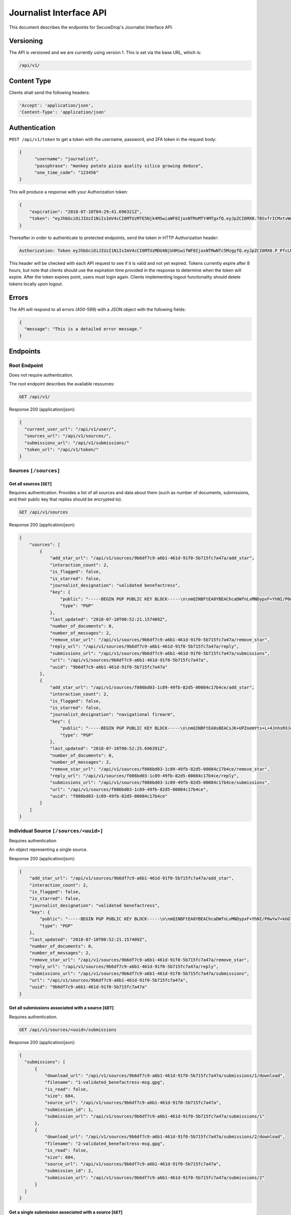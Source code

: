 Journalist Interface API
========================

This document describes the endpoints for SecureDrop's Journalist Interface
API.

Versioning
~~~~~~~~~~

The API is versioned and we are currently using version 1. This is set via the
base URL, which is:

.. code:: sh

  /api/v1/

Content Type
~~~~~~~~~~~~

Clients shall send the following headers:

.. code:: sh

  'Accept': 'application/json',
  'Content-Type': 'application/json'

Authentication
~~~~~~~~~~~~~~

``POST /api/v1/token`` to get a token with the username, password, and 2FA
token in the request body:

.. code:: sh

  {
  	"username": "journalist",
  	"passphrase": "monkey potato pizza quality silica growing deduce",
  	"one_time_code": "123456"
  }

This will produce a response with your Authorization token:

.. code:: sh

  {
      "expiration": "2018-07-10T04:29:41.696321Z",
      "token": "eyJhbGciOiJIUzI1NiIsImV4cCI6MTUzMTE5Njk4MSwiaWF0IjoxNTMxMTY4MTgxfQ.eyJpZCI6MX0.TBSvfrICMxtvWgpVZzqTl6wHYNQuGPOaZpuAKwwIXXo"
  }

Thereafter in order to authenticate to protected endpoints, send the token in
HTTP Authorization header:

.. code:: sh

  Authorization: Token eyJhbGciOiJIUzI1NiIsImV4cCI6MTUzMDU4NjU4MiwifWF0IjoxNTMwNTc5MzgyfQ.eyJpZCI6MX0.P_PfcLMk1Dq5VCIANo-lJbu0ZyCL2VcT8qf9fIZsTCM

This header will be checked with each API request to see if it is valid and
not yet expired. Tokens currently expire after 8 hours, but note that clients
should use the expiration time provided in the response to determine when
the token will expire. After the token expires point, users must
login again. Clients implementing logout functionality should delete tokens
locally upon logout.

Errors
~~~~~~

The API will respond to all errors (400-599) with a JSON object with the
following fields:

.. code:: sh

  {
    "message": "This is a detailed error message."
  }

Endpoints
~~~~~~~~~

Root Endpoint
-------------

Does not require authentication.

The root endpoint describes the available resources:

.. code:: sh

  GET /api/v1/

Response 200 (application/json):

.. code:: sh

  {
    "current_user_url": "/api/v1/user/",
    "sources_url": "/api/v1/sources/",
    "submissions_url": "/api/v1/submissions/"
    "token_url": "/api/v1/token/"
  }

Sources ``[/sources]``
----------------------

Get all sources [``GET``]
^^^^^^^^^^^^^^^^^^^^^^^^^

Requires authentication. Provides a list of all sources and data about them
(such as number of documents, submissions, and their public key that replies
should be encrypted to).

.. code:: sh

  GET /api/v1/sources

Response 200 (application/json):

.. code:: sh

  {
      "sources": [
          {
              "add_star_url": "/api/v1/sources/9b6df7c9-a6b1-461d-91f0-5b715fc7a47a/add_star",
              "interaction_count": 2,
              "is_flagged": false,
              "is_starred": false,
              "journalist_designation": "validated benefactress",
              "key": {
                  "public": "-----BEGIN PGP PUBLIC KEY BLOCK-----\n\nmQINBFtEA0YBEAChcaDWfnLvMNDypxF+YhNI/P0wYw7+kGGTCAr+pChzV1I3ZEBO\nOz3NU4G5+MYHstD3m4Cdcwdvo+S6E66B4h/9xWWtJLzBMmRNBrCpfny8id1QyNsd\n2PPYk2Dt6Xs9RZaHO3sd8nXVx07FwYmMzNa3UlRg6kb0EUwzNDOW0jaramutp1c0\noTHiEiHJ9wQLNnU55kIXBg6XTNpquCj8O6Vpnsgr0HCC+Fr9hno8u58seYUnyhaN\n3PNE7d96H3O1MNGk0L10vt1u/449DoYFeWR1GnhssfAlVjhizf1sflNXCybjACqK\ngVMsKnYpDWzIXOPF7jNW7jn/N3EpGhq1pjjAJ4LNPXnsTgCmkA5okcPSPIhUH2gN\n6WVtPryGQ9iV5cWgL2KDq35VoZ+6+raANAeE23yAnJW9c7HLRckeB429GNAu1TKR\nkNmDe6zmuhwM2VA+JDN23gFjl7uMgN9bVz6pAyA+0eUQG6Ak3fJmCAGdNIx0/Htq\nRgUwElpHDbrp8kzmadfdWVwq/Tf373FE5TFL2mQ7EVI8xQ4HWvhWRFjpQKWRzBsg\nBLXWzr2C6coQywNLUvJ0JEkm/Uihd5341JoRuotUAY8pwA3CWUTSSi/7yBBAJzRk\nNy7XivylH084DM2/EJaq5gNbHJ7jA31YymwQdw3OmIqX4K07zS2AdGX20QARAQAB\ntHxBdXRvZ2VuZXJhdGVkIEtleSA8TTdOUEo3RVJNQU9KREhPSUpaUTIzVEdTTlFR\nR0JIQTNEVUJMUjdFUDQ1R0pKWVJGVkpSTFVSSDI0NjRBS1dMTjYyVFNSWFNJMzJE\nNkQzTjdXVTRFWTU3SzdBRkpZVFpHR0NUQkFKUT0+iQI/BBMBCgApBQJbRANGAhsv\nBQkB4c/6BwsJCAcDAgEGFQgCCQoLBBYCAwECHgECF4AACgkQDDX++nndxld+CA/9\nGoG3Xm3e2pyW+itxKC/gOJiK/PXk/nrpNXF5d1b1TEbkMMmMy2Dw4YC/7btr3Q0D\nEUg5qXiIO+Tw9KNS1udTVJggG+jWehlgOMb0+Z7JUawPCwAFjU17BRdRVDv39Y5G\nGJSM68/e8n5HXLNx1ABFlm0qfGQQw+/anwwxCnJb5KgSZ64mZiYtjVNiaqrtxxB7\nXu6AOsTlWgzT5rkwrq6gZsdG53gRYQiaVLS8BDKT4WD45iYKR5nn0BvPN6/L+4UG\nQj0l2lbAuQGMuMVKCeRYIJEDzTeqHzxuqkrr79pBZz1rNSNWYmaYo5V7ZH1VIl5y\n+jf1mEbvhNQUoy2HCoTUGPJjpgg7LyN7S6eZH/J5Q8gHD4s+rnQbzJHwD3u5y3L+\nDtz3trQs6K6CcqsyYBCS0oH3DSYO9SJiBJqgoSKKs8/YtqWupDXUFCjcYgdxDEmR\nLw+Ovd0wEbs7JoMcpRtx3LHgpL6ICFZqFvA3IyTo6OCa8ZCCnvtkLvlinUg0TGTc\nmvThHu/1jbDZjAPWRiuoEcHz5XyFSrCzkXKvXEDqlsK1WADNWZlznfBhu9EgciHP\nlOAJrKulOC4TaRmHP+K5MFowmwB1IY9yErhvAobTnZn7sXqc2AY5cTPfphvuHJwR\nFwtb1yZ6TEBSiLywZguTHurVeIyKW4C2jSlqyV1BnH8=\n=/Wxo\n-----END PGP PUBLIC KEY BLOCK-----\n",
                  "type": "PGP"
              },
              "last_updated": "2018-07-10T00:52:21.157409Z",
              "number_of_documents": 0,
              "number_of_messages": 2,
              "remove_star_url": "/api/v1/sources/9b6df7c9-a6b1-461d-91f0-5b715fc7a47a/remove_star",
              "reply_url": "/api/v1/sources/9b6df7c9-a6b1-461d-91f0-5b715fc7a47a/reply",
              "submissions_url": "/api/v1/sources/9b6df7c9-a6b1-461d-91f0-5b715fc7a47a/submissions",
              "url": "/api/v1/sources/9b6df7c9-a6b1-461d-91f0-5b715fc7a47a",
              "uuid": "9b6df7c9-a6b1-461d-91f0-5b715fc7a47a"
          },
          {
              "add_star_url": "/api/v1/sources/f086bd03-1c89-49fb-82d5-00084c17b4ce/add_star",
              "interaction_count": 2,
              "is_flagged": false,
              "is_starred": false,
              "journalist_designation": "navigational firearm",
              "key": {
                  "public": "-----BEGIN PGP PUBLIC KEY BLOCK-----\n\nmQINBFtEA0sBEACsJK+UPZoemYts+L+4JnhsRXJqixMO2BDJEueiGg2Aq0CEI4pz\nmNq5Xn/ZjHChnh/3AEc/Svv1IpA8RH4cgTfKTzpv5OnEwk6+0FUgr2rhCLzju9At\nrdhE1wFhldSWU4RyB/sC0L20HSP0H6Uj2xsT+gqw06fNvEzHKEpGt9dR6hQxH9Hf\new0z/p8Oov7x5wRRnZbe1VezlAM4L7BsboBUNrLsnKi7BvZFihRrL+CYaSH/XZ1E\n/6aBNPol9zVEeG8A+L21TVvBsjHb76Jr5t9iIl1kd1z3mMgq9cZacal96aONISLU\nv3pdlpY+5lBFLvhiSfFcNNNwMkglKmzRxNVcmxhUMquFpUHlsLxcz177cftkR0qD\nJhyVqeYEWeZgJ8IRFWaRK5NvCCLSJoLtAYcx7IRRBZJ7Y5rGBPH6rjYw75fXhDHq\n+ApL5/iVPkxrKdYfBxQApuYNW0pUpML9GSGpBiF8ri3C11dKIfMjwO6a69YNoJi2\nqiu/7p+BIHLCrdHlYZCHTgrYXlx0uNR9pVry7ioNNekJaoBcXIfsL5n5QiVS9rX+\nNSNsUF+yEB/9OFFywwaHlvMLYBMm1ikiU7DAbxowJxbw7Sh8N/sP1LMiv/2YUHiT\nqUJHBdyuOvaVFhcgrXUKPaX2B/yaTjXl/9u0sSfM9uoGyRQoj+OwtwC7BwARAQAB\ntHxBdXRvZ2VuZXJhdGVkIEtleSA8SFNNM1FVNTdUQUdHVjNEVkU0UUFFRkxUVkU1\nNEk2T1ZSU0lSSkJOWE5CVTZYWUlYNDRFVzZJNFdHSkY0U1dVS1hKQlhFSTZKQ0NW\nNkREM0ZGM1BZQ1hXM1NYTlJORk5DSERGWVBFST0+iQI/BBMBCgApBQJbRANLAhsv\nBQkB4c/1BwsJCAcDAgEGFQgCCQoLBBYCAwECHgECF4AACgkQ3ZWCdf0oVBq5EQ/9\nEUvasqWfeyidKAcHfXa/mu0ENyeDbDXgJNiZB867v3MaZWUn+5qy+SRcDGev1TBl\nwOzSt7uao6Zrqi9/Lexe07xjLEGRGYolZwOFLP+vlULpsgncen8lpENwrtY9MO3w\nbiobArNhp0kCvn6aiUi8Lb3nl57FpJ9dKfhMmP7evf0DcEvFcsDBoR7LHkMgEHQX\n5WbkvMyO7eoU+S4KrtU8PbR03j3cDv+YvLCJnwJyO79SqbkxafmAKD5KaUnsRTK5\nvoIeDH5dhGOQI0/YpCcCNZJP187rooOwlBL+R2r+LhyjK5YUEH1XKz9z8M6oQirZ\ntG8JbZbxCc19OnhL3SijsGVpqIuENd0VuNA1TLfzlbhJ/AYMBcQgRSU3a0kWRA3+\nNEZ5vEQkWtaL2bxDv2TkJdbS335nCBkuOIJgVMGiy9OjZdT58zEqpMupBWCzA67O\nLdovCyvNErWcs30QUqVRHreIaUMEQBcqtWJAhnfdfXNaQUr3ac0oopEZi30I9uDW\nejVc+ml00nTeg3WLqibjaJkid8QTfwkxx4oJ4WJaCgq/b0UvyBxD04N/ZpJHG2ja\n28uQ8v9rBJgTPR5uZNw4of842u17J6F65x7+phnoy6ayXCV0fwgzjSg85dPUUPIT\ns1CnQxnBjVUbCHELdx2LR7XSmVwkAHBVJ1NALCMiQic=\n=pmcO\n-----END PGP PUBLIC KEY BLOCK-----\n",
                  "type": "PGP"
              },
              "last_updated": "2018-07-10T00:52:25.696391Z",
              "number_of_documents": 0,
              "number_of_messages": 2,
              "remove_star_url": "/api/v1/sources/f086bd03-1c89-49fb-82d5-00084c17b4ce/remove_star",
              "reply_url": "/api/v1/sources/f086bd03-1c89-49fb-82d5-00084c17b4ce/reply",
              "submissions_url": "/api/v1/sources/f086bd03-1c89-49fb-82d5-00084c17b4ce/submissions",
              "url": "/api/v1/sources/f086bd03-1c89-49fb-82d5-00084c17b4ce",
              "uuid": "f086bd03-1c89-49fb-82d5-00084c17b4ce"
          }
      ]
  }

Individual Source ``[/sources/<uuid>]``
---------------------------------------

Requires authentication

An object representing a single source.

Response 200 (application/json):

.. code:: sh

  {
      "add_star_url": "/api/v1/sources/9b6df7c9-a6b1-461d-91f0-5b715fc7a47a/add_star",
      "interaction_count": 2,
      "is_flagged": false,
      "is_starred": false,
      "journalist_designation": "validated benefactress",
      "key": {
          "public": "-----BEGIN PGP PUBLIC KEY BLOCK-----\n\nmQINBFtEA0YBEAChcaDWfnLvMNDypxF+YhNI/P0wYw7+kGGTCAr+pChzV1I3ZEBO\nOz3NU4G5+MYHstD3m4Cdcwdvo+S6E66B4h/9xWWtJLzBMmRNBrCpfny8id1QyNsd\n2PPYk2Dt6Xs9RZaHO3sd8nXVx07FwYmMzNa3UlRg6kb0EUwzNDOW0jaramutp1c0\noTHiEiHJ9wQLNnU55kIXBg6XTNpquCj8O6Vpnsgr0HCC+Fr9hno8u58seYUnyhaN\n3PNE7d96H3O1MNGk0L10vt1u/449DoYFeWR1GnhssfAlVjhizf1sflNXCybjACqK\ngVMsKnYpDWzIXOPF7jNW7jn/N3EpGhq1pjjAJ4LNPXnsTgCmkA5okcPSPIhUH2gN\n6WVtPryGQ9iV5cWgL2KDq35VoZ+6+raANAeE23yAnJW9c7HLRckeB429GNAu1TKR\nkNmDe6zmuhwM2VA+JDN23gFjl7uMgN9bVz6pAyA+0eUQG6Ak3fJmCAGdNIx0/Htq\nRgUwElpHDbrp8kzmadfdWVwq/Tf373FE5TFL2mQ7EVI8xQ4HWvhWRFjpQKWRzBsg\nBLXWzr2C6coQywNLUvJ0JEkm/Uihd5341JoRuotUAY8pwA3CWUTSSi/7yBBAJzRk\nNy7XivylH084DM2/EJaq5gNbHJ7jA31YymwQdw3OmIqX4K07zS2AdGX20QARAQAB\ntHxBdXRvZ2VuZXJhdGVkIEtleSA8TTdOUEo3RVJNQU9KREhPSUpaUTIzVEdTTlFR\nR0JIQTNEVUJMUjdFUDQ1R0pKWVJGVkpSTFVSSDI0NjRBS1dMTjYyVFNSWFNJMzJE\nNkQzTjdXVTRFWTU3SzdBRkpZVFpHR0NUQkFKUT0+iQI/BBMBCgApBQJbRANGAhsv\nBQkB4c/6BwsJCAcDAgEGFQgCCQoLBBYCAwECHgECF4AACgkQDDX++nndxld+CA/9\nGoG3Xm3e2pyW+itxKC/gOJiK/PXk/nrpNXF5d1b1TEbkMMmMy2Dw4YC/7btr3Q0D\nEUg5qXiIO+Tw9KNS1udTVJggG+jWehlgOMb0+Z7JUawPCwAFjU17BRdRVDv39Y5G\nGJSM68/e8n5HXLNx1ABFlm0qfGQQw+/anwwxCnJb5KgSZ64mZiYtjVNiaqrtxxB7\nXu6AOsTlWgzT5rkwrq6gZsdG53gRYQiaVLS8BDKT4WD45iYKR5nn0BvPN6/L+4UG\nQj0l2lbAuQGMuMVKCeRYIJEDzTeqHzxuqkrr79pBZz1rNSNWYmaYo5V7ZH1VIl5y\n+jf1mEbvhNQUoy2HCoTUGPJjpgg7LyN7S6eZH/J5Q8gHD4s+rnQbzJHwD3u5y3L+\nDtz3trQs6K6CcqsyYBCS0oH3DSYO9SJiBJqgoSKKs8/YtqWupDXUFCjcYgdxDEmR\nLw+Ovd0wEbs7JoMcpRtx3LHgpL6ICFZqFvA3IyTo6OCa8ZCCnvtkLvlinUg0TGTc\nmvThHu/1jbDZjAPWRiuoEcHz5XyFSrCzkXKvXEDqlsK1WADNWZlznfBhu9EgciHP\nlOAJrKulOC4TaRmHP+K5MFowmwB1IY9yErhvAobTnZn7sXqc2AY5cTPfphvuHJwR\nFwtb1yZ6TEBSiLywZguTHurVeIyKW4C2jSlqyV1BnH8=\n=/Wxo\n-----END PGP PUBLIC KEY BLOCK-----\n",
          "type": "PGP"
      },
      "last_updated": "2018-07-10T00:52:21.157409Z",
      "number_of_documents": 0,
      "number_of_messages": 2,
      "remove_star_url": "/api/v1/sources/9b6df7c9-a6b1-461d-91f0-5b715fc7a47a/remove_star",
      "reply_url": "/api/v1/sources/9b6df7c9-a6b1-461d-91f0-5b715fc7a47a/reply",
      "submissions_url": "/api/v1/sources/9b6df7c9-a6b1-461d-91f0-5b715fc7a47a/submissions",
      "url": "/api/v1/sources/9b6df7c9-a6b1-461d-91f0-5b715fc7a47a",
      "uuid": "9b6df7c9-a6b1-461d-91f0-5b715fc7a47a"
  }

Get all submissions associated with a source [``GET``]
^^^^^^^^^^^^^^^^^^^^^^^^^^^^^^^^^^^^^^^^^^^^^^^^^^^^^^

Requires authentication.

.. code:: sh

  GET /api/v1/sources/<uuid>/submissions

Response 200 (application/json):

.. code:: sh

  {
    "submissions": [
        {
            "download_url": "/api/v1/sources/9b6df7c9-a6b1-461d-91f0-5b715fc7a47a/submissions/1/download",
            "filename": "1-validated_benefactress-msg.gpg",
            "is_read": false,
            "size": 604,
            "source_url": "/api/v1/sources/9b6df7c9-a6b1-461d-91f0-5b715fc7a47a",
            "submission_id": 1,
            "submission_url": "/api/v1/sources/9b6df7c9-a6b1-461d-91f0-5b715fc7a47a/submissions/1"
        },
        {
            "download_url": "/api/v1/sources/9b6df7c9-a6b1-461d-91f0-5b715fc7a47a/submissions/2/download",
            "filename": "2-validated_benefactress-msg.gpg",
            "is_read": false,
            "size": 604,
            "source_url": "/api/v1/sources/9b6df7c9-a6b1-461d-91f0-5b715fc7a47a",
            "submission_id": 2,
            "submission_url": "/api/v1/sources/9b6df7c9-a6b1-461d-91f0-5b715fc7a47a/submissions/2"
        }
    ]
  }

Get a single submission associated with a source [``GET``]
^^^^^^^^^^^^^^^^^^^^^^^^^^^^^^^^^^^^^^^^^^^^^^^^^^^^^^^^^^

Requires authentication.

.. code:: sh

  GET /api/v1/sources/<uuid>/submissions/<int:submission_id>

Response 200 (application/json):

.. code:: sh

  {
    "download_url": "/api/v1/sources/9b6df7c9-a6b1-461d-91f0-5b715fc7a47a/submissions/1/download",
    "filename": "1-validated_benefactress-msg.gpg",
    "is_read": false,
    "size": 604,
    "source_url": "/api/v1/sources/9b6df7c9-a6b1-461d-91f0-5b715fc7a47a",
    "submission_id": 1,
    "submission_url": "/api/v1/sources/9b6df7c9-a6b1-461d-91f0-5b715fc7a47a/submissions/1"
  }

Add a reply to a source [``POST``]
^^^^^^^^^^^^^^^^^^^^^^^^^^^^^^^^^^

Requires authentication. Clients are expected to encrypt replies prior to
submission to the server. Replies should be encrypted to the public key of the
source.

.. code:: sh

  POST /api/v1/sources/<uuid>/reply

with the reply in the request body:

.. code:: sh

  {
   "reply": "-----BEGIN PGP MESSAGE-----[...]-----END PGP MESSAGE-----"
  }

Response 201 created (application/json):

.. code:: sh

  {
    "message": "Your reply has been stored"
  }

Replies that do not contain a GPG encrypted message will be rejected:

Response 400 (application/json):

.. code:: sh

  {
      "message": "You must encrypt replies client side"
  }

Delete a submission [``DELETE``]
^^^^^^^^^^^^^^^^^^^^^^^^^^^^^^^^

Requires authentication.

.. code:: sh

  DELETE /api/v1/sources/<uuid>/submissions/<int:submission_id>

Response 200:

.. code:: sh

  {
    "message": "Submission deleted"
  }

Download a submission [``GET``]
^^^^^^^^^^^^^^^^^^^^^^^^^^^^^^^

Requires authentication.

.. code:: sh

  GET /api/v1/sources/<uuid>/submissions/<int:submission_id>/download

Response 200 will have ``Content-Type: application/pgp-encrypted`` and is the
content of the PGP encrypted submission.

Delete a Source and all their associated submissions [``DELETE``]
^^^^^^^^^^^^^^^^^^^^^^^^^^^^^^^^^^^^^^^^^^^^^^^^^^^^^^^^^^^^^^^^^

Requires authentication.

.. code:: sh

  DELETE /api/v1/sources/<uuid>

Response 200:

.. code:: sh

  {
    "message": "Source and submissions deleted"
  }

Star a source [``POST``]
^^^^^^^^^^^^^^^^^^^^^^^^

Requires authentication.

.. code:: sh

  POST /api/v1/sources/<uuid>/star

Response 201 created:

.. code:: sh

  {
    "message": "Star added"
  }

Remove a source [``DELETE``]
^^^^^^^^^^^^^^^^^^^^^^^^^^^^

Requires authentication.

.. code:: sh

  DELETE /api/v1/sources/<uuid>/star

Response 200:

.. code:: sh

  {
    "message": "Star removed"
  }

Flag a source [``POST``]
^^^^^^^^^^^^^^^^^^^^^^^^

Requires authentication.

.. code:: sh

  POST /api/v1/sources/<uuid>/flag

Response 200:

.. code:: sh

  {
    "message": "Source flagged for reply"
  }

Submission ``[/submissions]``
-----------------------------

Get all submissions [``GET``]
^^^^^^^^^^^^^^^^^^^^^^^^^^^^^

Requires authentication. This gets details of all submissions across sources.

.. code:: sh

  GET /api/v1/submissions

Response 200:

.. code:: sh

    {
        "submissions": [
            {
                "download_url": "/api/v1/sources/9b6df7c9-a6b1-461d-91f0-5b715fc7a47a/submissions/1/download",
                "filename": "1-validated_benefactress-msg.gpg",
                "is_read": false,
                "size": 604,
                "source_url": "/api/v1/sources/9b6df7c9-a6b1-461d-91f0-5b715fc7a47a",
                "submission_id": 1,
                "submission_url": "/api/v1/sources/9b6df7c9-a6b1-461d-91f0-5b715fc7a47a/submissions/1"
            },
            {
                "download_url": "/api/v1/sources/9b6df7c9-a6b1-461d-91f0-5b715fc7a47a/submissions/2/download",
                "filename": "2-validated_benefactress-msg.gpg",
                "is_read": false,
                "size": 604,
                "source_url": "/api/v1/sources/9b6df7c9-a6b1-461d-91f0-5b715fc7a47a",
                "submission_id": 2,
                "submission_url": "/api/v1/sources/9b6df7c9-a6b1-461d-91f0-5b715fc7a47a/submissions/2"
            },
            {
                "download_url": "/api/v1/sources/f086bd03-1c89-49fb-82d5-00084c17b4ce/submissions/3/download",
                "filename": "1-navigational_firearm-msg.gpg",
                "is_read": false,
                "size": 604,
                "source_url": "/api/v1/sources/f086bd03-1c89-49fb-82d5-00084c17b4ce",
                "submission_id": 3,
                "submission_url": "/api/v1/sources/f086bd03-1c89-49fb-82d5-00084c17b4ce/submissions/3"
            },
            {
                "download_url": "/api/v1/sources/f086bd03-1c89-49fb-82d5-00084c17b4ce/submissions/4/download",
                "filename": "2-navigational_firearm-msg.gpg",
                "is_read": false,
                "size": 604,
                "source_url": "/api/v1/sources/f086bd03-1c89-49fb-82d5-00084c17b4ce",
                "submission_id": 4,
                "submission_url": "/api/v1/sources/f086bd03-1c89-49fb-82d5-00084c17b4ce/submissions/4"
            }
        ]
    }

User ``[/user]``
----------------

Get an object representing the current user [``GET``]
^^^^^^^^^^^^^^^^^^^^^^^^^^^^^^^^^^^^^^^^^^^^^^^^^^^^^

Requires authentication.

.. code:: sh

  GET /api/v1/user

Response 200:

.. code:: sh

  {
    "is_admin": true,
    "last_login": "2018-07-09T20:29:41.696782Z",
    "username": "journalist"
  }
